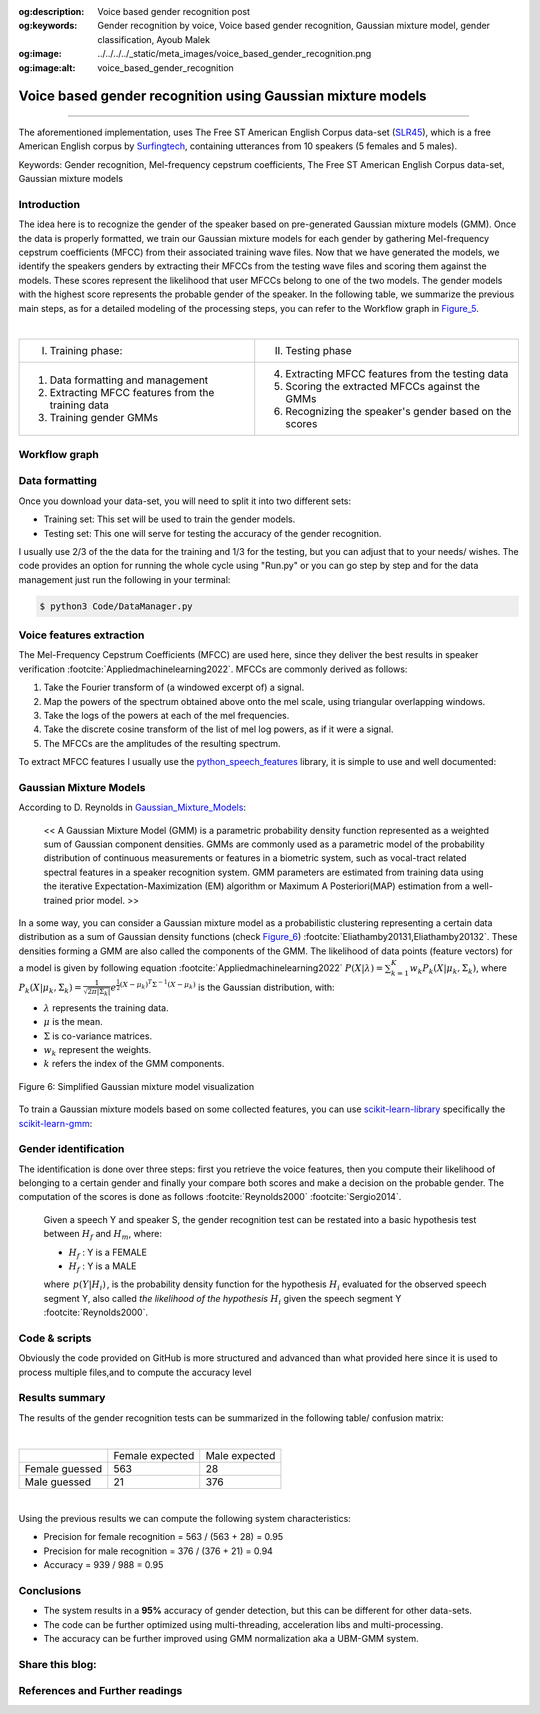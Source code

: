 :og:description: Voice based gender recognition post
:og:keywords: Gender recognition by voice, Voice based gender recognition, Gaussian mixture model, gender classification, Ayoub Malek
:og:image: ../../../../_static/meta_images/voice_based_gender_recognition.png
:og:image:alt: voice_based_gender_recognition

Voice based gender recognition using Gaussian mixture models
============================================================

.. post:: May 09, 2019
   :tags: Audio, Voice, Gender recognition, GMM, Python
   :category: Machine learning, 2019
   :author: Ayoub Malek
   :location: Munich
   :language: English

-----------------------

.. tikz:: Figure 4: Voice based gender recognition overview
   :include: voice_based_gender_recognition_overview_diagram.tikz
   :xscale: 75
   :stringsubst:
   :alt: text
   :align: center

.. raw:: html

  <p>
  This blog presents an approach to recognizing a Speaker's gender by voice using the Mel-frequency cepstrum coefficients (MFCC) and Gaussian mixture models (GMM).
  The post provides an explanation of the following GitHub-project <a href="https://github.com/SuperKogito/Voice-based-gender-recognition" title="vbgr"><i class="fa fa-github"></i> Voice-based-gender-recognition</a>.
  </p>
  <table align="center" style="width:100%">
    <tr>
        <th class="github-badge"> <a class="github-button" href="https://github.com/SuperKogito/Voice-based-gender-recognition/subscription" data-size="large" data-show-count="true" aria-label="Watch SuperKogito/Voice-based-gender-recognition on GitHub">Watch</a> </th>
        <th class="github-badge"> <a class="github-button" href="https://github.com/SuperKogito/Voice-based-gender-recognition" data-size="large" data-show-count="true" aria-label="Star SuperKogito/Voice-based-gender-recognition on GitHub">Star</a> </th>
        <th class="github-badge"> <a class="github-button" href="https://github.com/SuperKogito/Voice-based-gender-recognition/fork" data-size="large" data-show-count="true" aria-label="Fork SuperKogito/Voice-based-gender-recognition on GitHub">Fork</a> </th>
        <th class="github-badge"> <a class="github-button" href="https://github.com/SuperKogito/Voice-based-gender-recognition/archive/master.zip" data-size="large" aria-label="Download SuperKogito/Voice-based-gender-recognition on GitHub">Download</a> </th>
        <th class="github-badge"> <a class="github-button" href="https://github.com/SuperKogito" data-size="large" data-show-count="true" aria-label="Follow @SuperKogito on GitHub">Follow @SuperKogito</a> </th>
    </tr>
  </table>
  <script async defer src="https://buttons.github.io/buttons.js"></script>

The aforementioned implementation, uses The Free ST American English Corpus data-set (SLR45_), which is a free American English corpus by Surfingtech_, containing utterances from 10 speakers (5 females and 5 males).


Keywords: Gender recognition, Mel-frequency cepstrum coefficients, The Free ST American English Corpus data-set, Gaussian mixture models

Introduction
~~~~~~~~~~~~~
The idea here is to recognize the gender of the speaker based on pre-generated Gaussian mixture models (GMM).
Once the data is properly formatted, we train our Gaussian mixture models for each gender by gathering Mel-frequency cepstrum coefficients (MFCC) from their associated training wave files.
Now that we have generated the models, we identify the speakers genders by extracting their MFCCs from the testing wave files and scoring them against the models.
These scores represent the likelihood that user MFCCs belong to one of the two models. The gender models with the highest score represents the probable gender of the speaker.
In the following table, we summarize the previous main steps, as for a detailed modeling of the processing steps, you can refer to the Workflow graph in Figure_5_.

|

+------------------------------------------------------+--------------------------------------------------------------+
| I. Training phase:                                   | II. Testing phase                                            |
+------------------------------------------------------+--------------------------------------------------------------+
| 1. Data formatting and management                    | 4. Extracting MFCC features from the testing data            |
| 2. Extracting MFCC features from the training data   | 5. Scoring the extracted MFCCs against the GMMs              |
| 3. Training gender GMMs                              | 6. Recognizing the speaker's gender based on the scores      |
+------------------------------------------------------+--------------------------------------------------------------+

.. raw:: html

  <div class="clt">
  <center>Table 1: Main steps of the voice based gender recognition</center>
  </div>

Workflow graph
~~~~~~~~~~~~~~~
.. _Figure_5:

.. tikz:: Figure 5: Voice based gender recognition
   :include: voice_based_gender_recognition_block_diagram.tikz
   :xscale: 85
   :stringsubst:
   :alt: text
   :align: center

Data formatting
~~~~~~~~~~~~~~~~
Once you download your data-set, you will need to split it into two different sets:

- Training set: This set will be used to train the gender models.
- Testing set: This one will serve for testing the accuracy of the gender recognition.

I usually use 2/3 of the the data for the training and 1/3 for the testing, but you can adjust that to your needs/ wishes.
The code provides an option for running the whole cycle using "Run.py" or you can go step by step and for the data management just run the following in your terminal:

.. code-block:: shell

  $ python3 Code/DataManager.py


Voice features extraction
~~~~~~~~~~~~~~~~~~~~~~~~~~
The Mel-Frequency Cepstrum Coefficients (MFCC) are used here, since they deliver the best results in speaker verification :footcite:`Appliedmachinelearning2022`.
MFCCs are commonly derived as follows:

1. Take the Fourier transform of (a windowed excerpt of) a signal.
2. Map the powers of the spectrum obtained above onto the mel scale, using triangular overlapping windows.
3. Take the logs of the powers at each of the mel frequencies.
4. Take the discrete cosine transform of the list of mel log powers, as if it were a signal.
5. The MFCCs are the amplitudes of the resulting spectrum.

To extract MFCC features I usually use the python_speech_features_ library, it is simple to use and well documented:

.. code-block:: python
  :caption: FeaturesExtraction.py
  :name: FeaturesExtraction
  :linenos:

   import numpy as np
   from sklearn import preprocessing
   from scipy.io.wavfile import read
   from python_speech_features import mfcc
   from python_speech_features import delta

   def extract_features(audio_path):
       """
       Extract MFCCs, their deltas and double deltas from an audio, performs CMS.

       Args:
           audio_path (str) : path to wave file without silent moments.
       Returns:
           (array) : Extracted features matrix.
       """
       rate, audio  = read(audio_path)
       mfcc_feature = mfcc(audio, rate, winlen = 0.05, winstep = 0.01, numcep = 5, nfilt = 30,
                           nfft = 512, appendEnergy = True)

       mfcc_feature  = preprocessing.scale(mfcc_feature)
       deltas        = delta(mfcc_feature, 2)
       double_deltas = delta(deltas, 2)
       combined      = np.hstack((mfcc_feature, deltas, double_deltas))
   return combined

Gaussian Mixture Models
~~~~~~~~~~~~~~~~~~~~~~~~
According to D. Reynolds in Gaussian_Mixture_Models_:

  << A Gaussian Mixture Model (GMM) is a parametric probability density function represented as a weighted sum of Gaussian component densities. GMMs are commonly used as a parametric model of the probability distribution of continuous measurements or features in a biometric system, such as vocal-tract related spectral features in a speaker recognition system. GMM parameters are estimated from training data using the iterative Expectation-Maximization (EM) algorithm or Maximum A Posteriori(MAP) estimation from a well-trained prior model. >>

In a some way, you can consider a Gaussian mixture model as a probabilistic clustering representing a certain data distribution as a sum of Gaussian density functions (check Figure_6_) :footcite:`Eliathamby20131,Eliathamby20132`.
These densities forming a GMM are also called the components of the GMM. The likelihood of data points (feature vectors) for a model is given by following equation :footcite:`Appliedmachinelearning2022` :math:`\begin{equation}
P(X | \lambda)=\sum_{k=1}^{K} w_{k} P_{k}\left(X | \mu_{k}, \Sigma_{k}\right)
\end{equation}`, where :math:`\begin{equation} P_{k}\left(X | \mu_{k}, \Sigma_{k}\right)=\frac{1}{\sqrt{2 \pi\left|\Sigma_{k}\right|}} e^{\frac{1}{2}\left(X-\mu_{k}\right)^{T} \Sigma^{-1}\left(X-\mu_{k}\right)} \end{equation}`
is the Gaussian distribution, with:

- :math:`\lambda` represents the training data.
- :math:`\mu` is the mean.
- :math:`\Sigma` is co-variance matrices.
- :math:`w_{k}` represent the weights.
- :math:`k` refers the index of the GMM components.

.. _Figure_6:

.. figure:: ../../../../_static/blog-plots/voice-based-gender-recognition/gmm.png
   :align: center
   :scale: 75%

   Figure 6: Simplified Gaussian mixture model visualization

To train a Gaussian mixture models based on some collected features, you can use scikit-learn-library_ specifically the scikit-learn-gmm_:

.. code-block:: python
  :caption: GmmGeneration.py
  :name: GmmGeneration
  :linenos:

  import os
  import pickle
  from sklearn.mixture import GMM


  def save_gmm(gmm, name):
      """ Save Gaussian mixture model using pickle.
          Args:
              gmm        : Gaussian mixture model.
              name (str) : File name.
      """
      filename = name + ".gmm"
      with open(filename, 'wb') as gmm_file:
          pickle.dump(gmm, gmm_file)
      print ("%5s %10s" % ("SAVING", filename,))

  ...
  # get gender_voice_features using FeaturesExtraction
  # generate gaussian mixture models
  gender_gmm = GMM(n_components = 16, n_iter = 200, covariance_type = 'diag', n_init = 3)
  # fit features to models
  gender_gmm.fit(gender_voice_features)
  # save gmm
  save_gmm(gender_gmm, "gender")


Gender identification
~~~~~~~~~~~~~~~~~~~~~~
The identification is done over three steps: first you retrieve the voice features, then you compute their likelihood of belonging to a certain gender and finally your compare both scores and make a decision on the probable gender.
The computation of the scores is done as follows :footcite:`Reynolds2000` :footcite:`Sergio2014`.

  Given a speech Y and speaker S, the gender recognition test can be restated into a basic hypothesis test between :math:`H_{f}` and :math:`H_{m}`, where:

  - :math:`H_{f}` : Y is a FEMALE
  - :math:`H_{f}` : Y is a MALE

  .. math::
    :nowrap:
    :label: euler

    \begin{eqnarray}
        \frac{p\left(Y | H_{f}\right)}{p\left(Y | H_{m}\right)} = \left\{\begin{array}{ll}{ \geq 1} & {\text { accept } H_{f}} \\ {< 1} & {\text { reject } H_{m}}\end{array} \right.
    \end{eqnarray}

  where :math:`\begin{eqnarray} p\left(Y | H_{i}\right) \end{eqnarray}`, is the probability density function for the hypothesis :math:`H_{i}` evaluated for the observed speech segment Y, also called *the likelihood of the hypothesis* :math:`H_{i}` given the speech segment Y :footcite:`Reynolds2000`.


.. code-block:: python
  :caption: GenderIdentification.py
  :name: GenderIdentification
  :linenos:

  import pickle
  import numpy as np
  from FeaturesExtractor import FeaturesExtractor

  def identify_gender(vector):
      # female hypothesis scoring
      is_female_scores         = np.array(self.females_gmm.score(vector))
      is_female_log_likelihood = is_female_scores.sum()

      # male hypothesis scoring
      is_male_scores         = np.array(self.males_gmm.score(vector))
      is_male_log_likelihood = is_male_scores.sum()

      # print scores
      print("%10s %5s %1s" % ("+ FEMALE SCORE",":", str(round(is_female_log_likelihood, 3))))
      print("%10s %7s %1s" % ("+ MALE SCORE", ":", str(round(is_male_log_likelihood,3))))

      # find the winner aka the probable gender of the speaker
      if is_male_log_likelihood > is_female_log_likelihood: winner = "male"
      else                                                : winner = "female"
      return winner


  # init instances and load models
  features_extractor  = FeaturesExtractor()
  females_gmm         = pickle.load(open(females_model_path, 'rb'))
  males_gmm           = pickle.load(open(males_model_path, 'rb'))

  # read the test directory and get the list of test audio files
  file   = "speaker-test-file.wav"
  vector = features_extractor.extract_features(file)
  winner = identify_gender(vector)
  expected_gender = file.split("/")[1][:-1]

  print("%10s %6s %1s" %  ("+ EXPECTATION",":", expected_gender))
  print("%10s %3s %1s" %  ("+ IDENTIFICATION", ":", winner))


Code & scripts
~~~~~~~~~~~~~~~

.. raw:: html

  <p>
  The full code for this approach to voice based gender identification can be found on GitHub under <a href="https://github.com/SuperKogito/Voice-based-gender-recognition" title="vbgr"><i class="fa fa-github"></i> Voice-based-gender-recognition</a>.
  </p>

Obviously the code provided on GitHub is more structured and advanced than what provided here since it is used to process multiple files,and to compute the accuracy level

Results summary
~~~~~~~~~~~~~~~~
The results of the gender recognition tests can be summarized in the following table/ confusion matrix:

|

+----------------+-----------------+---------------+
|                | Female expected | Male expected |
+----------------+-----------------+---------------+
| Female guessed |  563            |  28           |
+----------------+-----------------+---------------+
| Male guessed   |  21             | 376           |
+----------------+-----------------+---------------+

.. raw:: html

  <div class="clt">
  <center>Table 2: Gender recognition results summary (confusion matrix)</center>
  </div>

|

Using the previous results we can compute the following system characteristics:

- Precision for female recognition = 563 / (563 + 28) = 0.95
- Precision for   male recognition = 376 / (376 + 21) = 0.94
- Accuracy  =  939 / 988 = 0.95

Conclusions
~~~~~~~~~~~

- The system results in a **95%** accuracy of gender detection, but this can be different for other data-sets.
- The code can be further optimized using multi-threading, acceleration libs and multi-processing.
- The accuracy can be further improved using GMM normalization aka a UBM-GMM system.



Share this blog:
~~~~~~~~~~~~~~~~
.. raw:: html

  <div id="share">
    <a class="facebook" href="https://www.facebook.com/share.php?u={{url}}&title={{title}}" target="blank"><i class="fab fa-facebook-f"></i></a>
    <a class="twitter" href="https://twitter.com/intent/tweet?status={{title}}+{{url}}" target="blank"><i class="fa fa-twitter"></i></a>
    <a class="googleplus" href="https://plus.google.com/share?url={{url}}" target="blank"><i class="fa fa-google-plus"></i></a>
    <a class="linkedin" href="https://www.linkedin.com/shareArticle?mini=true&url={{url}}&title={{title}}&source={{source}}" target="blank"><i class="fa fa-linkedin"></i></a>
    <a class="reddit" href="http://www.reddit.com/submit?url={{url}}&title={{title}}" target="_blank" title="Submit to Reddit" target="blank"><i class="fa fa-reddit"></i></a>
  </div>


.. update:: 10 Apr 2022

   👨‍💻 Last edit and review were on 10.04.202

References and Further readings
~~~~~~~~~~~~~~~~~~~~~~~~~~~~~~~
.. footbibliography::

.. _SLR45: http://www.openslr.org/45/
.. _Surfingtech: https://www.surfing.ai
.. _Gaussian_Mixture_Models: https://pdfs.semanticscholar.org/734b/07b53c23f74a3b004d7fe341ae4fce462fc6.pdf
.. _Voice-based-gender-recognition: https://github.com/SuperKogito/Voice-based-gender-recognition
.. _python_speech_features: https://python-speech-features.readthedocs.io/en/latest/
.. _scikit-learn-gmm: https://scikit-learn.org/stable/modules/mixture.html
.. _scikit-learn-library: https://scikit-learn.org
